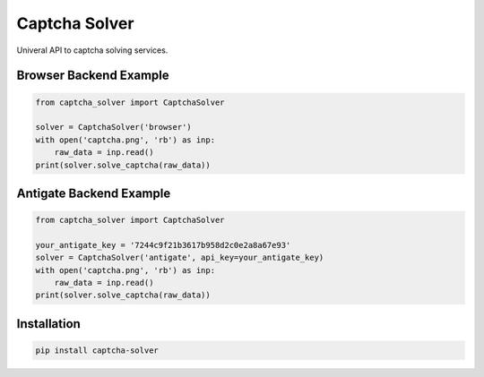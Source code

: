 ==============
Captcha Solver
==============

.. image:: https://travis-ci.org/lorien/captcha_solver.png?branch=master
    :target: https://travis-ci.org/lorien/captcha_solver?branch=master

.. image:: https://coveralls.io/repos/lorien/captcha_solver/badge.svg?branch=master
    :target: https://coveralls.io/r/lorien/captcha_solver?branch=master


.. image:: https://img.shields.io/pypi/v/captcha-solver.svg
    :target: https://pypi.python.org/pypi/captcha-solver

.. image:: https://img.shields.io/pypi/l/captcha-solver.svg
    :target: https://pypi.python.org/pypi/captcha-solver


Univeral API to captcha solving services.


Browser Backend Example
=======================

.. code:: python

    from captcha_solver import CaptchaSolver

    solver = CaptchaSolver('browser')
    with open('captcha.png', 'rb') as inp:
        raw_data = inp.read()
    print(solver.solve_captcha(raw_data))


Antigate Backend Example
========================

.. code:: python

    from captcha_solver import CaptchaSolver

    your_antigate_key = '7244c9f21b3617b958d2c0e2a8a67e93'
    solver = CaptchaSolver('antigate', api_key=your_antigate_key)
    with open('captcha.png', 'rb') as inp:
        raw_data = inp.read()
    print(solver.solve_captcha(raw_data))


Installation
============

.. code:: bash

    pip install captcha-solver
